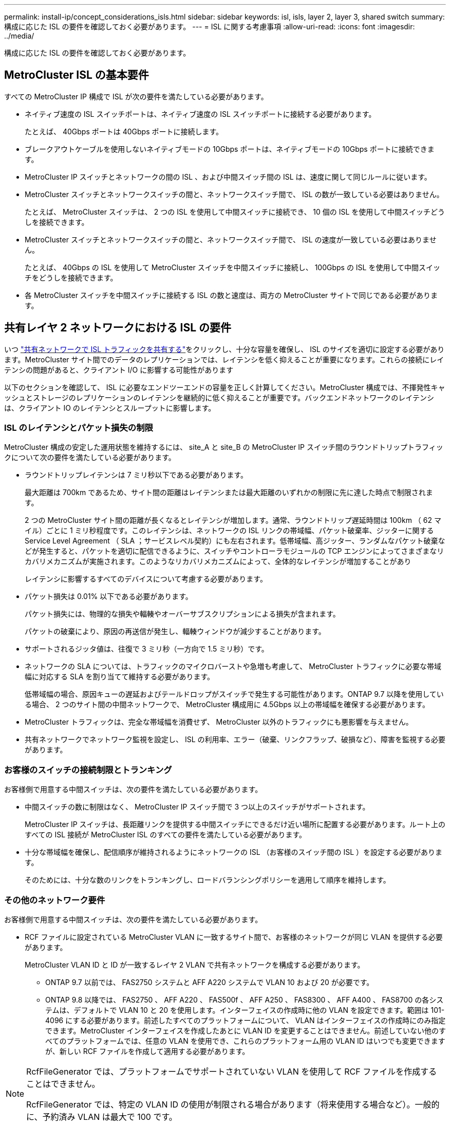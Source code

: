 ---
permalink: install-ip/concept_considerations_isls.html 
sidebar: sidebar 
keywords: isl, isls, layer 2, layer 3, shared switch 
summary: 構成に応じた ISL の要件を確認しておく必要があります。 
---
= ISL に関する考慮事項
:allow-uri-read: 
:icons: font
:imagesdir: ../media/


構成に応じた ISL の要件を確認しておく必要があります。



== MetroCluster ISL の基本要件

すべての MetroCluster IP 構成で ISL が次の要件を満たしている必要があります。

* ネイティブ速度の ISL スイッチポートは、ネイティブ速度の ISL スイッチポートに接続する必要があります。
+
たとえば、 40Gbps ポートは 40Gbps ポートに接続します。

* ブレークアウトケーブルを使用しないネイティブモードの 10Gbps ポートは、ネイティブモードの 10Gbps ポートに接続できます。
* MetroCluster IP スイッチとネットワークの間の ISL 、および中間スイッチ間の ISL は、速度に関して同じルールに従います。
* MetroCluster スイッチとネットワークスイッチの間と、ネットワークスイッチ間で、 ISL の数が一致している必要はありません。
+
たとえば、 MetroCluster スイッチは、 2 つの ISL を使用して中間スイッチに接続でき、 10 個の ISL を使用して中間スイッチどうしを接続できます。

* MetroCluster スイッチとネットワークスイッチの間と、ネットワークスイッチ間で、 ISL の速度が一致している必要はありません。
+
たとえば、 40Gbps の ISL を使用して MetroCluster スイッチを中間スイッチに接続し、 100Gbps の ISL を使用して中間スイッチをどうしを接続できます。

* 各 MetroCluster スイッチを中間スイッチに接続する ISL の数と速度は、両方の MetroCluster サイトで同じである必要があります。




== 共有レイヤ 2 ネットワークにおける ISL の要件

いつ link:../install-ip/concept_considerations_layer_2.html["共有ネットワークで ISL トラフィックを共有する"]をクリックし、十分な容量を確保し、 ISL のサイズを適切に設定する必要があります。MetroCluster サイト間でのデータのレプリケーションでは、レイテンシを低く抑えることが重要になります。これらの接続にレイテンシの問題があると、クライアント I/O に影響する可能性があります

以下のセクションを確認して、 ISL に必要なエンドツーエンドの容量を正しく計算してください。MetroCluster 構成では、不揮発性キャッシュとストレージのレプリケーションのレイテンシを継続的に低く抑えることが重要です。バックエンドネットワークのレイテンシは、クライアント IO のレイテンシとスループットに影響します。



=== ISL のレイテンシとパケット損失の制限

MetroCluster 構成の安定した運用状態を維持するには、 site_A と site_B の MetroCluster IP スイッチ間のラウンドトリップトラフィックについて次の要件を満たしている必要があります。

* ラウンドトリップレイテンシは 7 ミリ秒以下である必要があります。
+
最大距離は 700km であるため、サイト間の距離はレイテンシまたは最大距離のいずれかの制限に先に達した時点で制限されます。

+
2 つの MetroCluster サイト間の距離が長くなるとレイテンシが増加します。通常、ラウンドトリップ遅延時間は 100km （ 62 マイル）ごとに 1 ミリ秒程度です。このレイテンシは、ネットワークの ISL リンクの帯域幅、パケット破棄率、ジッターに関する Service Level Agreement （ SLA ；サービスレベル契約）にも左右されます。低帯域幅、高ジッター、ランダムなパケット破棄などが発生すると、パケットを適切に配信できるように、スイッチやコントローラモジュールの TCP エンジンによってさまざまなリカバリメカニズムが実施されます。このようなリカバリメカニズムによって、全体的なレイテンシが増加することがあり

+
レイテンシに影響するすべてのデバイスについて考慮する必要があります。

* パケット損失は 0.01% 以下である必要があります。
+
パケット損失には、物理的な損失や輻輳やオーバーサブスクリプションによる損失が含まれます。

+
パケットの破棄により、原因の再送信が発生し、輻輳ウィンドウが減少することがあります。

* サポートされるジッタ値は、往復で 3 ミリ秒（一方向で 1.5 ミリ秒）です。
* ネットワークの SLA については、トラフィックのマイクロバーストや急増も考慮して、 MetroCluster トラフィックに必要な帯域幅に対応する SLA を割り当てて維持する必要があります。
+
低帯域幅の場合、原因キューの遅延およびテールドロップがスイッチで発生する可能性があります。ONTAP 9.7 以降を使用している場合、 2 つのサイト間の中間ネットワークで、 MetroCluster 構成用に 4.5Gbps 以上の帯域幅を確保する必要があります。

* MetroCluster トラフィックは、完全な帯域幅を消費せず、 MetroCluster 以外のトラフィックにも悪影響を与えません。
* 共有ネットワークでネットワーク監視を設定し、 ISL の利用率、エラー（破棄、リンクフラップ、破損など）、障害を監視する必要があります。




=== お客様のスイッチの接続制限とトランキング

お客様側で用意する中間スイッチは、次の要件を満たしている必要があります。

* 中間スイッチの数に制限はなく、 MetroCluster IP スイッチ間で 3 つ以上のスイッチがサポートされます。
+
MetroCluster IP スイッチは、長距離リンクを提供する中間スイッチにできるだけ近い場所に配置する必要があります。ルート上のすべての ISL 接続が MetroCluster ISL のすべての要件を満たしている必要があります。

* 十分な帯域幅を確保し、配信順序が維持されるようにネットワークの ISL （お客様のスイッチ間の ISL ）を設定する必要があります。
+
そのためには、十分な数のリンクをトランキングし、ロードバランシングポリシーを適用して順序を維持します。





=== その他のネットワーク要件

お客様側で用意する中間スイッチは、次の要件を満たしている必要があります。

* RCF ファイルに設定されている MetroCluster VLAN に一致するサイト間で、お客様のネットワークが同じ VLAN を提供する必要があります。
+
MetroCluster VLAN ID と ID が一致するレイヤ 2 VLAN で共有ネットワークを構成する必要があります。

+
** ONTAP 9.7 以前では、 FAS2750 システムと AFF A220 システムで VLAN 10 および 20 が必要です。
** ONTAP 9.8 以降では、 FAS2750 、 AFF A220 、 FAS500f 、 AFF A250 、 FAS8300 、 AFF A400 、 FAS8700 の各システムは、デフォルトで VLAN 10 と 20 を使用します。インターフェイスの作成時に他の VLAN を設定できます。範囲は 101-4096 にする必要があります。前述したすべてのプラットフォームについて、 VLAN はインターフェイスの作成時にのみ指定できます。MetroCluster インターフェイスを作成したあとに VLAN ID を変更することはできません。前述していない他のすべてのプラットフォームでは、任意の VLAN を使用でき、これらのプラットフォーム用の VLAN ID はいつでも変更できますが、新しい RCF ファイルを作成して適用する必要があります。




--
[NOTE]
====
RcfFileGenerator では、プラットフォームでサポートされていない VLAN を使用して RCF ファイルを作成することはできません。

RcfFileGenerator では、特定の VLAN ID の使用が制限される場合があります（将来使用する場合など）。一般的に、予約済み VLAN は最大で 100 です。

====
--
* ネットワークのエンドツーエンドのすべてのデバイスについて、 MTU サイズを 9216 に設定する必要があります。
* 他のトラフィックに Class of Service （ COS ；サービスクラス） 5 よりも高い優先度を設定することはできません。
* エンドツーエンドのすべてのパスで Explicit Congestion Notification （ ECN ；明示的輻輳通知）を設定する必要があります。




=== 共有 ISL を使用する場合のケーブル接続要件

[role="lead"]
MetroCluster IP 構成で共有 ISL を使用する場合は、サイト A のコントローラポートからサイト B のコントローラポートまでのエンドツーエンドの MetroCluster ISL の要件を理解しておく必要があります


NOTE: 次の手順に従う必要があります <<Basic MetroCluster ISL requirements>>。



=== 共有ネットワーク内の ISL およびブレークアウトケーブルの数

MetroCluster IP スイッチを共有ネットワークに接続する ISL の数は、スイッチのモデルとポートタイプによって異なります。

|===


| MetroCluster IP スイッチのモデル | ポートタイプ | ISL 数 


 a| 
Broadcom 対応 BES-53248 スイッチ
 a| 
ネイティブポート
 a| 
ISL × 4 、 10Gbps または 25Gbps ポートを使用



 a| 
Cisco 3132Q-V の設定
 a| 
ネイティブポート
 a| 
ISL × 6 、 40Gbps ポートを使用



 a| 
Cisco 3132Q-V の設定
 a| 
ブレークアウトケーブル
 a| 
10 Gbps ISL × 16



 a| 
Cisco 3232C
 a| 
ネイティブポート
 a| 
ISL × 6 、 40Gbps または 100Gbps ポートを使用



 a| 
Cisco 3232C
 a| 
ブレークアウトケーブル
 a| 
10 Gbps ISL × 16



 a| 
Cisco 9336C-FX2（NS224シェルフは接続しない）
 a| 
ネイティブポート
 a| 
ISL×6、40Gbpsまたは100Gbpsを使用



 a| 
Cisco 9336C-FX2（NS224シェルフは接続しない）
 a| 
ブレークアウトケーブル
 a| 
ISL×16、10Gbpsを使用



 a| 
Cisco 9336C-FX2（NS224シェルフの接続）
 a| 
ネイティブポート（2）
 a| 
ISL×4、40Gbpsまたは100Gbpsを使用



 a| 
Cisco 9336C-FX2（NS224シェルフの接続）
 a| 
ブレークアウトケーブル（2）
 a| 
ISL×16、10Gbpsを使用

|===
* BES-53248スイッチで40個または100GbpsのISLポートを使用するには、追加のライセンスが必要です。
* Cisco 9336C-FX2（NS224シェルフを接続）用にRCFファイルを作成する場合は、ISLをネイティブ*または*ブレークアウトモードで設定するように選択する必要があります。
* Cisco スイッチでは、ブレークアウトケーブルの使用（ 1 つの物理ポートを 4 つの 10Gbps ポートとして使用）がサポートされます。
* IP スイッチの RCF ファイルでは、標準モードとブレークアウトモードのポートが設定されています。
+
標準ポート速度モードとブレークアウトモードの ISL ポートの混在はサポートされていません。同じネットワーク内で、 MetroCluster IP スイッチから中間スイッチへのすべての ISL で速度と長さが同じである必要があります。

* ラウンドトリップレイテンシが上記の要件の範囲内であれば、外部暗号化デバイス（外部リンクの暗号化や WDM デバイスによる暗号化など）の使用がサポートされます。


最適なパフォーマンスを実現するには、ネットワークごとに少なくとも 1 つの 40Gbps ISL か複数の 10Gbps ISL を使用します。AFF A800 システムでは、ネットワークごとに 1 つの 10Gbps ISL を使用することは推奨されません。

共有 ISL の理論上の最大スループット（たとえば 40Gbps ISL が 6 つであれば 240Gbps ）は、すべての条件が揃った場合の最大値です。複数の ISL を使用する場合は、統計上の負荷分散が最大スループットに影響することがあります。負荷が均一でなくなった場合、単一の ISL と同じレベルまでスループットが低下する可能性があります。

L2 VLAN を使用する構成の場合、これらの VLAN をサイトにネイティブにまたがって設定する必要があります。Virtual Extensible LAN （ VXLAN ）などの VLAN オーバーレイはサポートされていません。

MetroCluster トラフィックを伝送する ISL は、スイッチ間のネイティブリンクである必要があります。マルチプロトコルラベルスイッチング（ MPLS ）リンクなどのリンク共有サービスはサポートされません。



=== Broadcom BES-53248 スイッチでの WAN ISL のサポート

* ファブリックあたりの WAN ISL の最小数： 1 （ 10GbE 、 25GbE 、 40GbE 、または 100GbE ）
* ファブリックあたりの 10GbE WAN ISL の最大数： 4
* ファブリックあたりの最大 25GbE WAN ISL 数： 4
* ファブリックあたりの最大 40GbE WAN ISL 数： 2
* ファブリックあたりの最大 100GbE WAN ISL 数： 2


40GbE または 100GbE の WAN ISL には、 RCF ファイルのバージョンが 1.40 以降である必要があります。


NOTE: 追加のポートには追加のライセンスが必要です。
